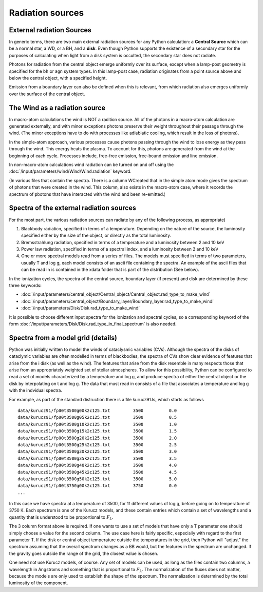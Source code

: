 Radiation sources
#################

.. todo::
  Fill in. Add description of how to use your own input spectrum. Finish links to keywords. 

External radiation Sources
==========================

In generic terms, there are two main external radiation sources for any Python calculation: a **Central Source** which can be a normal star, a WD, or a BH, and a **disk**.  Even though Python supports the existence of a secondary star for the purposes of calculating when light from a disk system is occulted, the secondary star does not radiate.


Photons for radiation from the central object emerge uniformly over its surface, except when a lamp-post geometry is specified for the ``bh`` or ``agn`` system types. In this lamp-post case, radiation originates from a point source above and below the central object, with a specified height. 

Emission from a boundary layer can also be defined when this is relevant, from which radiation also emerges uniformly over the surface of the central object.

The Wind as a radiation source
==============================

In macro-atom calculations the wind is NOT a radition source.  All of the photons in a macro-atom
calculation are generated externally, and with minor exceptions photons preserve their weight 
throughout their passage through the wind.  (The minor exceptions have to do with processes like
adiabiatic cooling, which result in the loss of photons).


In the simple-atom approach, various processes cause photons passing through the wind to lose energy
as they pass through the wind. This energy heats the plasma.  To account for this, photons are
generated from the wind at the beginning of each cycle.  Processes include, free-free emission, free-bound emission and line emission.  

In non-macro-atom calculations wind radiation can be turned on and off using the :doc:`/input/parameters/wind/Wind/Wind.radiation` keyword. 


(In various files that contain the spectra.  There is a column WCreated that in the simple atom mode 
gives the spectrum of photons that were created in the wind.  This column, also exists in the 
macro-atom case, where it records the spectrum of pbotons that have interacted with the wind and
been re-emitted.)

Spectra of the external radiation sources
=========================================

For the most part, the various radiation sources can radiate by any of the following process, as appropriate)

1. Blackbody radiation, specified in terms of a temperature.  Depending on the nature of the source, the luminosity
   specified either by the size of the object, or directly as the total luminosity.

2. Bremsstrahlung radiation, specified in terms of a temperature and a luminosity between 2 and 10 keV

3. Power law radiation, specified in terms of a spectral index, and a luminosity between 2 and 10 keV

4. One or more spectral models read from a series of files.  The models must specified in terms of two 
   parameters, usually T and log g, each model consists of an ascii file containing the spectra. 
   An example of the ascii files 
   that can be read in is contained in the xdata folder that is part of the distribution (See below).  


In the ionization cycles, the spectra of the central source, boundary layer (if present) and disk are determined by these three keywords:

* :doc:`/input/parameters/central_object/Central_object/Central_object.rad_type_to_make_wind`
* :doc:`/input/parameters/central_object/Boundary_layer/Boundary_layer.rad_type_to_make_wind`
* :doc:`/input/parameters/Disk/Disk.rad_type_to_make_wind`

It is possible to choose different input spectra for the ionization and spectral cycles, so a corresponding keyword of the form :doc:`/input/parameters/Disk/Disk.rad_type_in_final_spectrum` is also needed. 


Spectra from a model grid (details)
===================================

Python was initially written to model the winds of cataclysmic variables (CVs).  Although the spectra of the disks of cataclymic
variables are often modelled in terms of blackbodies, the spectra of CVs show clear evidence of features that arise from the i
disk (as well as the wind).   The features that arise from the disk resemble in many respects those that arise from 
an appropriately weighted set of stellar atmospheres.  To allow for this possibility, Python can be configured to read a set of 
models characterized by a temperature and log g, and produce spectra of either the central object or the disk by interpolating on t
and log g.  The data that must read in consists of a file that associates a temperature and log g with the indvidual spectra.  

For example, as part of the standard distruction there is a file kurucz91.ls, which starts as follows



::

    data/kurucz91/fp00t3500g00k2c125.txt         3500          0.0
    data/kurucz91/fp00t3500g05k2c125.txt         3500          0.5
    data/kurucz91/fp00t3500g10k2c125.txt         3500          1.0
    data/kurucz91/fp00t3500g15k2c125.txt         3500          1.5
    data/kurucz91/fp00t3500g20k2c125.txt         3500          2.0
    data/kurucz91/fp00t3500g25k2c125.txt         3500          2.5
    data/kurucz91/fp00t3500g30k2c125.txt         3500          3.0
    data/kurucz91/fp00t3500g35k2c125.txt         3500          3.5
    data/kurucz91/fp00t3500g40k2c125.txt         3500          4.0
    data/kurucz91/fp00t3500g45k2c125.txt         3500          4.5
    data/kurucz91/fp00t3500g50k2c125.txt         3500          5.0
    data/kurucz91/fp00t3750g00k2c125.txt         3750          0.0
    ...

In this case we have spectra at a temperature of 3500, for 11 different values of log g, 
before going on to temperature of 3750 K.  Each spectrum is one of the Kurucz models, and these contain entries which contain a
set of wavelengths and a quantity that is understood to be proportional to :math:`F_{\lambda}`.  

The 3 column format above is required.  If one wants to use a set of models that have only a T parameter one should simply 
choose a value for the second column.  The use case here is fairly specific, especially with regard to the first parameter T.  
If the disk or central object temperature outside the 
temperatures in the grid, then Python will "adjust" the spectrum assuming that the overall spectrum changes as a BB would, but 
the features in the spectrum are unchanged.  If the gravity goes outside the range of the grid, the closest value is chosen.


One need not use Kurucz models, of course.  Any set of models can be used, as long as the files contain two
columns, a wavelength in Angstroms and something that is proportional to :math:`F_{\lambda}`.  The normalization of the fluxes
does not matter, because the models are only used to establish the shape of the spectrum.  The normalization is
determined by the total luminosity of the component.


